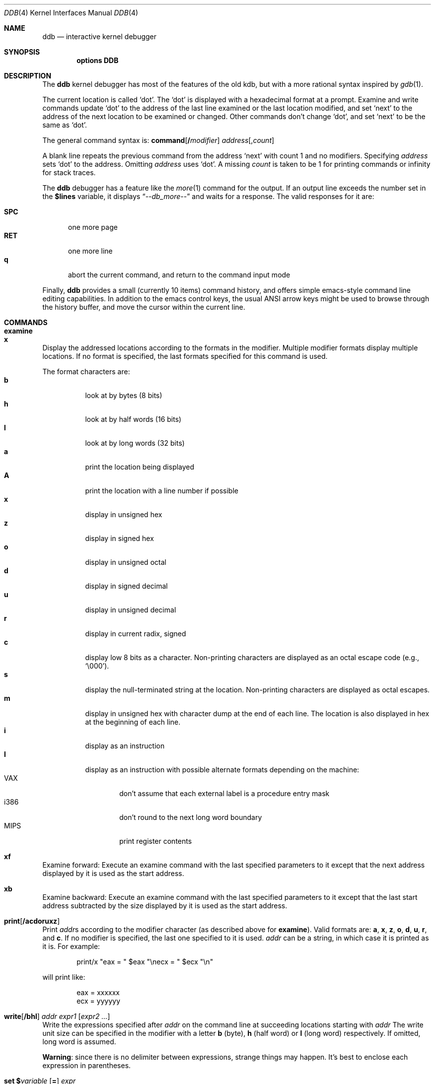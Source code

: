 .\" 
.\" Mach Operating System
.\" Copyright (c) 1991,1990 Carnegie Mellon University
.\" All Rights Reserved.
.\" 
.\" Permission to use, copy, modify and distribute this software and its
.\" documentation is hereby granted, provided that both the copyright
.\" notice and this permission notice appear in all copies of the
.\" software, derivative works or modified versions, and any portions
.\" thereof, and that both notices appear in supporting documentation.
.\" 
.\" CARNEGIE MELLON ALLOWS FREE USE OF THIS SOFTWARE IN ITS "AS IS"
.\" CONDITION.  CARNEGIE MELLON DISCLAIMS ANY LIABILITY OF ANY KIND FOR
.\" ANY DAMAGES WHATSOEVER RESULTING FROM THE USE OF THIS SOFTWARE.
.\" 
.\" Carnegie Mellon requests users of this software to return to
.\" 
.\"  Software Distribution Coordinator  or  Software.Distribution@CS.CMU.EDU
.\"  School of Computer Science
.\"  Carnegie Mellon University
.\"  Pittsburgh PA 15213-3890
.\" 
.\" any improvements or extensions that they make and grant Carnegie Mellon
.\" the rights to redistribute these changes.
.\" 
.\" changed a \# to #, since groff choked on it.
.\" 
.\" HISTORY
.\" ddb.4,v
.\" Revision 1.1  1993/07/15  18:41:02  brezak
.\" Man page for DDB
.\"
.\" Revision 2.6  92/04/08  08:52:57  rpd
.\" 	Changes from OSF.
.\" 	[92/01/17  14:19:22  jsb]
.\" 	Changes for OSF debugger modifications.
.\" 	[91/12/12            tak]
.\" 
.\" Revision 2.5  91/06/25  13:50:22  rpd
.\" 	Added some watchpoint explanation.
.\" 	[91/06/25            rpd]
.\" 
.\" Revision 2.4  91/06/17  15:47:31  jsb
.\" 	Added documentation for continue/c, match, search, and watchpoints.
.\" 	I've not actually explained what a watchpoint is; maybe Rich can
.\" 	do that (hint, hint).
.\" 	[91/06/17  10:58:08  jsb]
.\" 
.\" Revision 2.3  91/05/14  17:04:23  mrt
.\" 	Correcting copyright
.\" 
.\" Revision 2.2  91/02/14  14:10:06  mrt
.\" 	Changed to new Mach copyright
.\" 	[91/02/12  18:10:12  mrt]
.\" 
.\" Revision 2.2  90/08/30  14:23:15  dbg
.\" 	Created.
.\" 	[90/08/30            dbg]
.\" 
.\" $FreeBSD$
.Dd January 16, 1996
.Dt DDB 4
.Os FreeBSD
.Sh NAME
.Nm ddb
.Nd interactive kernel debugger
.Sh SYNOPSIS
.Cd options DDB
.Sh DESCRIPTION
The
.Nm
kernel debugger has most of the features of the old kdb,
but with a more rational syntax
inspired by
.Xr gdb 1 .
.Pp
The current location is called `dot'.  The `dot' is displayed with
a hexadecimal format at a prompt.
Examine and write commands update `dot' to the address of the last line
examined or the last location modified, and set `next' to the address of
the next location to be examined or changed.
Other commands don't change `dot', and set `next' to be the same as `dot'.
.Pp
The general command syntax is:
.Cm command Ns Op Li \&/ Ns Ar modifier
.Ar address Ns Op Li , Ns Ar count
.Pp
A blank line repeats the previous command from the address `next' with
count 1 and no modifiers.  Specifying 
.Ar address
sets `dot' to the
address.  Omitting 
.Ar address
uses `dot'.  A missing 
.Ar count
is taken
to be 1 for printing commands or infinity for stack traces.
.Pp
The
.Nm
debugger has a feature like the
.Xr more 1
command
for the output.  If an output line exceeds the number set in the 
.Li \&$lines
variable, it displays
.Dq Em --db_more--
and waits for a response.
The valid responses for it are:
.Pp
.Bl -tag -compact -width SPC
.It Li SPC
one more page
.It Li RET
one more line
.It Li q
abort the current command, and return to the command input mode
.El
.Pp
Finally,
.Nm
provides a small (currently 10 items) command history, and offers
simple emacs-style command line editing capabilities.  In addition to
the emacs control keys, the usual ANSI arrow keys might be used to
browse through the history buffer, and move the cursor within the
current line.
.Sh COMMANDS
.Bl -ohang -compact
.It Cm examine
.It Cm x
Display the addressed locations according to the formats in the modifier.
Multiple modifier formats display multiple locations.
If no format is specified, the last formats specified for this command
is used.
.Pp
The format characters are:
.Bl -tag -compact -width indent
.It Li b
look at by bytes (8 bits)
.It Li h
look at by half words (16 bits)
.It Li l
look at by long words (32 bits)
.It Li a
print the location being displayed
.It Li A
print the location with a line number if possible
.It Li x
display in unsigned hex
.It Li z
display in signed hex
.It Li o
display in unsigned octal
.It Li d
display in signed decimal
.It Li u
display in unsigned decimal
.It Li r
display in current radix, signed
.It Li c
display low 8 bits as a character.
Non-printing characters are displayed as an octal escape code (e.g., `\e000').
.It Li s
display the null-terminated string at the location.
Non-printing characters are displayed as octal escapes.
.It Li m
display in unsigned hex with character dump at the end of each line.
The location is also displayed in hex at the beginning of each line.
.It Li i
display as an instruction
.It Li I
display as an instruction with possible alternate formats depending on the
machine:
.Bl -tag -width MIPS -compact
.It Tn VAX
don't assume that each external label is a procedure entry mask
.It Tn i386
don't round to the next long word boundary
.It Tn MIPS
print register contents
.El
.El

.It Cm xf
Examine forward:
Execute an examine command with the last specified parameters to it
except that the next address displayed by it is used as the start address.

.It Cm xb
Examine backward:
Execute an examine command with the last specified parameters to it
except that the last start address subtracted by the size displayed by it
is used as the start address.

.It Cm print Ns Op Cm /acdoruxz
Print 
.No Ar addr Ns s
according to the modifier character (as described above for
.Li examine ) .
Valid formats are:
.Li a ,
.Li x ,
.Li z ,
.Li o ,
.Li d ,
.Li u ,
.Li r ,
and
.Li c .
If no modifier is specified, the last one specified to it is used.
.Ar addr
can be a string, in which case it is printed as it is.  For example:
.Bd -literal -offset indent
print/x \&"eax = \&" $eax \&"\enecx = \&" $ecx \&"\en\&"
.Ed
.Pp
will print like:
.Bd -literal -offset indent
eax = xxxxxx
ecx = yyyyyy
.Ed

.It Xo
.Cm write Ns Op Cm /bhl
.No Ar addr Ar expr1 Op Ar "expr2 ..."
.Xc
Write the expressions specified after
.Ar addr
on the command line at succeeding locations starting with
.Ar addr
The write unit size can be specified in the modifier with a letter
.Li b
(byte), 
.Li h
(half word) or
.Li l
(long word) respectively.  If omitted,
long word is assumed.
.Pp
.Sy Warning :
since there is no delimiter between expressions, strange
things may happen.
It's best to enclose each expression in parentheses.

.It Xo
.Cm set
.No Li \&$ Ns Ar variable
.Op Li =
.Ar expr
.Xc
Set the named variable or register with the value of 
.Ar expr .
Valid variable names are described below.

.It Cm break Ns Op Cm /u
Set a break point at
.Ar addr .
If
.Ar count
is supplied, continues 
.Ar count 
- 1 times before stopping at the
break point.  If the break point is set, a break point number is
printed with
.Sq Li \&# .
This number can be used in deleting the break point
or adding conditions to it.
.Pp
If the
.Li u
modifier is specified, this command sets a break point in user space
address.  Without the
.Li u
option, the address is considered in the kernel
space, and wrong space address is rejected with an error message.
This modifier can be used only if it is supported by machine dependent
routines.
.Pp
.Sy Warning :
If a user text is shadowed by a normal user space debugger,
user space break points may not work correctly.  Setting a break
point at the low-level code paths may also cause strange behavior.

.It Cm delete Ar addr
.It Cm delete Li \&# Ns Ar number
Delete the break point.  The target break point can be specified by a
break point number with 
.Li # ,
or by using the same
.Ar addr
specified in the original
.Cm break
command.

.It Cm step Ns Op Cm /p
Single step 
.Ar count
times (the comma is a mandatory part of the syntax).
If the
.Li p
modifier is specified, print each instruction at each step.
Otherwise, only print the last instruction.
.Pp
.Sy Warning :
depending on machine type, it may not be possible to
single-step through some low-level code paths or user space code.
On machines with software-emulated single-stepping (e.g., pmax),
stepping through code executed by interrupt handlers will probably
do the wrong thing.

.It Cm continue Ns Op Cm /c
Continue execution until a breakpoint or watchpoint.
If the
.Li c
modifier is specified, count instructions while executing.
Some machines (e.g., pmax) also count loads and stores.
.Pp
.Sy Warning :
when counting, the debugger is really silently single-stepping.
This means that single-stepping on low-level code may cause strange
behavior.

.It Cm until Ns Op Cm /p
Stop at the next call or return instruction.
If the
.Li p
modifier is specified, print the call nesting depth and the
cumulative instruction count at each call or return.  Otherwise,
only print when the matching return is hit.

.It Cm next Ns Op Cm /p
.It Cm match Ns Op Cm /p
Stop at the matching return instruction.
If the
.Li p
modifier is specified, print the call nesting depth and the
cumulative instruction count at each call or return.  Otherwise,
only print when the matching return is hit.

.It Xo
.No Cm trace Ns Op Cm /u
.Op Ar frame
.Op Ar ,count
.Xc
Stack trace.  The
.Li u
option traces user space; if omitted, 
.Cm trace
only traces
kernel space.
.Ar count
is the number of frames to be traced. 
If 
.Ar count
is omitted, all frames are printed.
.Pp
.Sy Warning :
User space stack trace is valid
only if the machine dependent code supports it.

.It Xo
.No Cm search Ns Op Cm /bhl
.Ar addr
.Ar value
.Op Ar mask
.Op Ar ,count
.Xc
Search memory for
.Ar value .
This command might fail in interesting
ways if it doesn't find the searched-for value.  This is because
ddb doesn't always recover from touching bad memory.  The optional
.Ar count
argument limits the search.

.It Cm show all procs Ns Op Cm /m
.It Cm ps Ns Op Cm /m
Display all process information.
The process information may not be shown if it is not
supported in the machine, or the bottom of the stack of the
target process is not in the main memory at that time.
The 
.Li m
modifier will alter the display to show VM map
addresses for the process and not show other info.

.It Cm show registers Ns Op Cm /u
Display the register set.
If the
.Li u
option is specified, it displays user registers instead of
kernel or currently saved one.
.Pp
.Sy Warning :
The support of the
.Li u
modifier depends on the machine.  If
not supported, incorrect information will be displayed.

.It Xo
.Cm show map Ns Op Cm /f 
.Ar addr
.Xc
Prints the VM map at 
.Ar addr .
If the 
.Li f
modifier is specified the
complete map is printed.

.It Xo
.Cm show object Ns Op Cm /f
.Ar addr
.Xc
Prints the VM object at
.Ar addr .
If the
.Li f
option is specified the
complete object is printed.

.It Cm "show watches"
Displays all watchpoints.

.It Xo
.Cm watch
.No Ar addr Ns Li \&, Ns Ar size
.Xc
Set a watchpoint for a region.  Execution stops
when an attempt to modify the region occurs.
The
.Ar size
argument defaults to 4.
If you specify a wrong space address, the request is rejected
with an error message.
.Pp
.Sy Warning :
Attempts to watch wired kernel memory
may cause unrecoverable error in some systems such as i386.
Watchpoints on user addresses work best.

.It Cm gdb
Toggles between remote GDB and DDB mode.  In remote GDB mode, another
machine is required that runs
.Xr gdb 1
using the remote debug feature, with a connection to the serial
console port on the target machine.  Currently only available on the
.Em i386
architecture.

.It Cm help
Print a short summary of the available commands and command
abbreviations.

.El

.Sh VARIABLES
The debugger accesses registers and variables as
.No Li \&$ Ns Em name .
Register names are as in the
.Dq Cm show registers
command.
Some variables are suffixed with numbers, and may have some modifier
following a colon immediately after the variable name.
For example, register variables can have a
.Li u
modifier to indicate user register (e.g.,
.Li $eax:u ) .
.Pp
Built-in variables currently supported are:
.Bl -tag -width tabstops -compact
.It Li radix
Input and output radix
.It Li maxoff
Addresses are printed as 'symbol'+offset unless offset is greater than maxoff.
.It Li maxwidth
The width of the displayed line.
.It Li lines
The number of lines.  It is used by "more" feature.
.It Li tabstops
Tab stop width.
.It Li work Ns Ar xx
Work variable.
.Ar xx
can be 0 to 31.
.El
.Sh EXPRESSIONS
Almost all expression operators in C are supported except 
.Sq Li \&~ ,
.Sq Li \&^ ,
and unary
.Sq Li \&& .
Special rules in
.Nm
are:
.Bl -tag -width Identifiers
.It Em Identifiers
The name of a symbol is translated to the value of the symbol, which
is the address of the corresponding object.
.Sq Li \&.
and
.Sq Li \&:
can be used in the identifier.
If supported by an object format dependent routine,
.No Xo
.Op Em filename Ns Li \&:
.Em func Ns Li \&: Ns Em lineno
.Xc ,
.No Xo
.Op Em filename Ns Li \&:
.Em variable
.Xc ,
and
.No Xo
.Op Em filename Ns Li \&:
.Em lineno
.Xc
can be accepted as a symbol.
.It Em Numbers
Radix is determined by the first two letters:
.Li 0x :
hex,
.Li 0o :
octal,
.Li 0t :
decimal; otherwise, follow current radix.
.It Li \&.
`dot'
.It Li \&+
`next'
.It Li \&..
address of the start of the last line examined.
Unlike `dot' or `next', this is only changed by
.Dq Li examine
or
.Dq Li write
command.
.It Li \&'
last address explicitly specified.
.It Li \&$ Ns Em variable
Translated to the value of the specified variable.
It may be followed by a
.Li :
and modifiers as described above.
.It Em a Ns Li \&# Ns Em b
a binary operator which rounds up the left hand side to the next
multiple of right hand side.
.It Li \&* Ns Em expr
indirection.  It may be followed by a
.Sq Li :
and modifiers as described above.
.El
.Sh SEE ALSO
.Xr gdb 1
.Sh HISTORY
The
.Nm
debugger was developed for Mach, and ported to 386BSD 0.1.
This manual page translated from
.Fl man
macros by Garrett Wollman.
